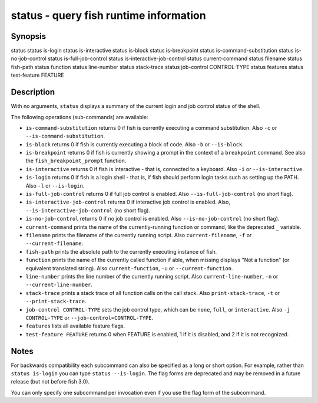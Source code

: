 status - query fish runtime information
=======================================

Synopsis
--------

status
status is-login
status is-interactive
status is-block
status is-breakpoint
status is-command-substitution
status is-no-job-control
status is-full-job-control
status is-interactive-job-control
status current-command
status filename
status fish-path
status function
status line-number
status stack-trace
status job-control CONTROL-TYPE
status features
status test-feature FEATURE


Description
-----------

With no arguments, ``status`` displays a summary of the current login and job control status of the shell.

The following operations (sub-commands) are available:

- ``is-command-substitution`` returns 0 if fish is currently executing a command substitution. Also ``-c`` or ``--is-command-substitution``.

- ``is-block`` returns 0 if fish is currently executing a block of code. Also ``-b`` or ``--is-block``.

- ``is-breakpoint`` returns 0 if fish is currently showing a prompt in the context of a ``breakpoint`` command. See also the ``fish_breakpoint_prompt`` function.

- ``is-interactive`` returns 0 if fish is interactive - that is, connected to a keyboard. Also ``-i`` or ``--is-interactive``.

- ``is-login`` returns 0 if fish is a login shell - that is, if fish should perform login tasks such as setting up the PATH. Also ``-l`` or ``--is-login``.

- ``is-full-job-control`` returns 0 if full job control is enabled. Also ``--is-full-job-control`` (no short flag).

- ``is-interactive-job-control`` returns 0 if interactive job control is enabled. Also, ``--is-interactive-job-control`` (no short flag).

- ``is-no-job-control`` returns 0 if no job control is enabled. Also ``--is-no-job-control`` (no short flag).

- ``current-command`` prints the name of the currently-running function or command, like the deprecated ``_`` variable.

- ``filename`` prints the filename of the currently running script. Also ``current-filename``, ``-f`` or ``--current-filename``.

- ``fish-path`` prints the absolute path to the currently executing instance of fish.

- ``function`` prints the name of the currently called function if able, when missing displays "Not a
  function" (or equivalent translated string). Also ``current-function``, ``-u`` or ``--current-function``.

- ``line-number`` prints the line number of the currently running script. Also ``current-line-number``, ``-n`` or ``--current-line-number``.

- ``stack-trace`` prints a stack trace of all function calls on the call stack. Also ``print-stack-trace``, ``-t`` or ``--print-stack-trace``.

- ``job-control CONTROL-TYPE`` sets the job control type, which can be ``none``, ``full``, or ``interactive``. Also ``-j CONTROL-TYPE`` or ``--job-control=CONTROL-TYPE``.

- ``features`` lists all available feature flags.

- ``test-feature FEATURE`` returns 0 when FEATURE is enabled, 1 if it is disabled, and 2 if it is not recognized.

Notes
-----

For backwards compatibility each subcommand can also be specified as a long or short option. For example, rather than ``status is-login`` you can type ``status --is-login``. The flag forms are deprecated and may be removed in a future release (but not before fish 3.0).

You can only specify one subcommand per invocation even if you use the flag form of the subcommand.
